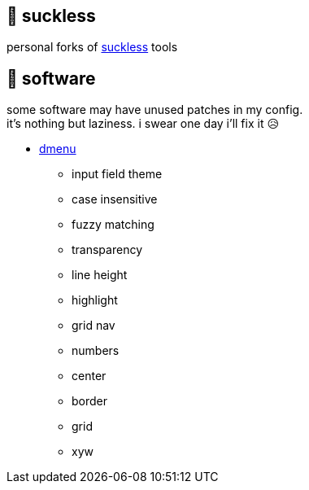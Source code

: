 == 🚈 suckless

personal forks of https://tools.suckless.org[suckless] tools

== 📑 software

some software may have unused patches in my config. +
it's nothing but laziness. i swear one day i'll fix it 😥

* https://tools.suckless.org/dmenu/patches[dmenu]
** input field theme
** case insensitive
** fuzzy matching
** transparency
** line height
** highlight
** grid nav
** numbers
** center
** border
** grid
** xyw
